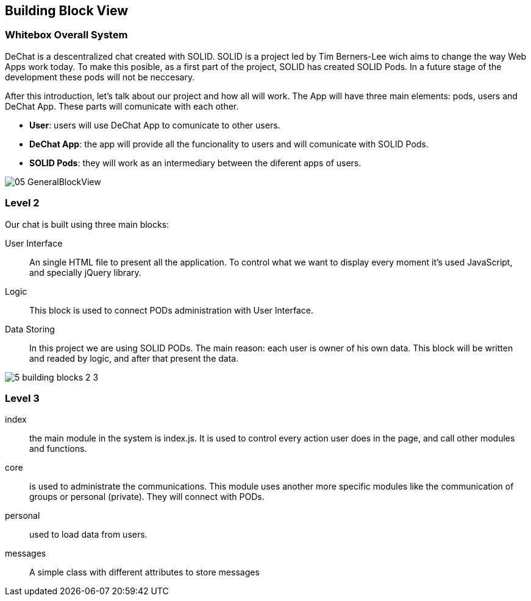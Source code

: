 [[section-building-block-view]]


== Building Block View


=== Whitebox Overall System

DeChat is a descentralized chat created with SOLID. SOLID is a project led by Tim Berners-Lee wich aims to change the way Web Apps work today.
To make this posible, as a first part of the project, SOLID has created SOLID Pods. In a future stage of the development these pods will not be
neccesary.

After this introduction, let's talk about our project and how all will work.
The App will have three main elements: pods, users and DeChat App. These parts will comunicate with each other.

- *User*: users will use DeChat App to comunicate to other users.
- *DeChat App*: the app will provide all the funcionality to users and will comunicate with SOLID Pods.
- *SOLID Pods*: they will work as an intermediary between the diferent apps of users.

image::https://raw.githubusercontent.com/Arquisoft/dechat_es4b/master/docs/images/05-GeneralBlockView.png[align="center"]

=== Level 2

Our chat is built using three main blocks:

User Interface:: An single HTML file to present all the application. To control what we want to display every moment it's used JavaScript, and specially jQuery library.
Logic:: This block is used to connect PODs administration with User Interface.
Data Storing :: In this project we are using SOLID PODs. The main reason: each user is owner of his own data. This block will be written and readed by logic, and after that present the data.

image::https://raw.githubusercontent.com/Arquisoft/dechat_es4b/master/adocs/images/5_building_blocks_2-3.JPG[align="center"]

=== Level 3

index:: the main module in the system is index.js. It is used to control every action user does in the page, and call other modules and functions.

core:: is used to administrate the communications. This module uses another more specific modules like the communication of groups or personal (private). They will connect with PODs.

personal:: used to load data from users.

messages:: A simple class with different attributes to store messages
